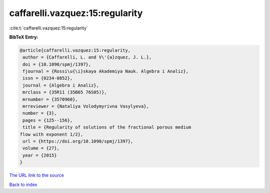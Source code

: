 caffarelli.vazquez:15:regularity
================================

:cite:t:`caffarelli.vazquez:15:regularity`

**BibTeX Entry:**

.. code-block:: bibtex

   @article{caffarelli.vazquez:15:regularity,
    author = {Caffarelli, L. and V\'{a}zquez, J. L.},
    doi = {10.1090/spmj/1397},
    fjournal = {Rossi\u{\i}skaya Akademiya Nauk. Algebra i Analiz},
    issn = {0234-0852},
    journal = {Algebra i Analiz},
    mrclass = {35R11 (35B65 76S05)},
    mrnumber = {3570960},
    mrreviewer = {Nataliya Volodymyrivna Vasylyeva},
    number = {3},
    pages = {125--156},
    title = {Regularity of solutions of the fractional porous medium
   flow with exponent 1/2},
    url = {https://doi.org/10.1090/spmj/1397},
    volume = {27},
    year = {2015}
   }

`The URL link to the source <ttps://doi.org/10.1090/spmj/1397}>`__


`Back to index <../By-Cite-Keys.html>`__
